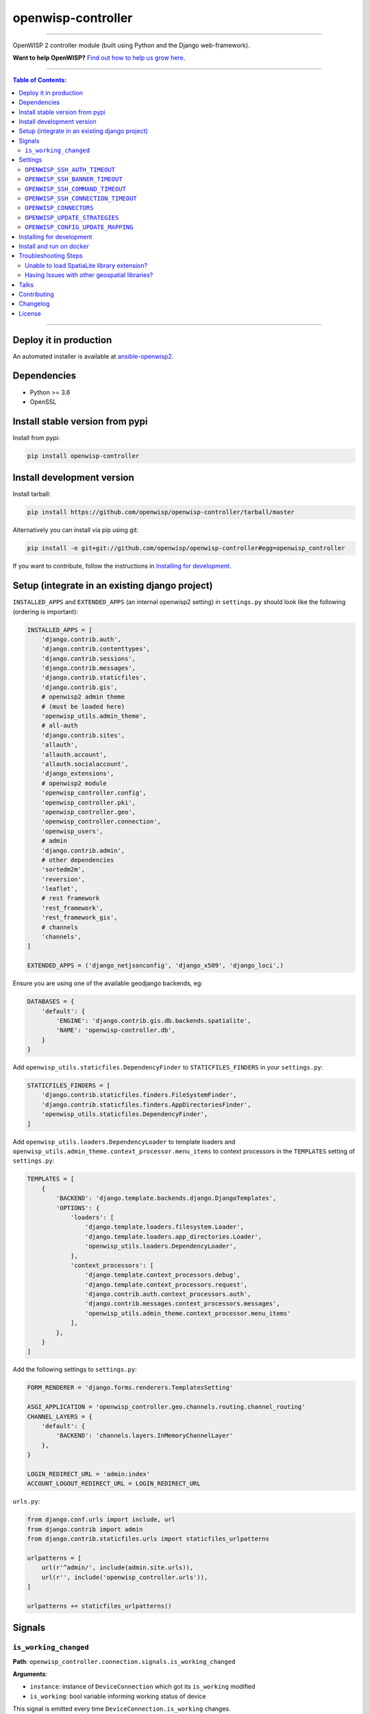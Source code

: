 openwisp-controller
===================

.. image:: https://travis-ci.org/openwisp/openwisp-controller.svg
   :target: https://travis-ci.org/openwisp/openwisp-controller

.. image:: https://coveralls.io/repos/openwisp/openwisp-controller/badge.svg
  :target: https://coveralls.io/r/openwisp/openwisp-controller

.. image:: https://requires.io/github/openwisp/openwisp-controller/requirements.svg?branch=master
   :target: https://requires.io/github/openwisp/openwisp-controller/requirements/?branch=master
   :alt: Requirements Status

.. image:: https://badge.fury.io/py/openwisp-controller.svg
   :target: http://badge.fury.io/py/openwisp-controller

------------

OpenWISP 2 controller module (built using Python and the Django web-framework).

**Want to help OpenWISP?** `Find out how to help us grow here
<http://openwisp.io/docs/general/help-us.html>`_.

------------

.. contents:: **Table of Contents**:
   :backlinks: none
   :depth: 3

------------

Deploy it in production
-----------------------

An automated installer is available at `ansible-openwisp2 <https://github.com/openwisp/ansible-openwisp2>`_.

Dependencies
------------

* Python >= 3.6
* OpenSSL

Install stable version from pypi
--------------------------------

Install from pypi:

.. code-block:: shell

    pip install openwisp-controller

Install development version
---------------------------

Install tarball:

.. code-block:: shell

    pip install https://github.com/openwisp/openwisp-controller/tarball/master

Alternatively you can install via pip using git:

.. code-block:: shell

    pip install -e git+git://github.com/openwisp/openwisp-controller#egg=openwisp_controller

If you want to contribute, follow the instructions in
`Installing for development <#installing-for-development>`_.

Setup (integrate in an existing django project)
-----------------------------------------------

``INSTALLED_APPS`` and ``EXTENDED_APPS`` (an internal openwisp2 setting) in ``settings.py``
should look like the following (ordering is important):

.. code-block:: python

    INSTALLED_APPS = [
        'django.contrib.auth',
        'django.contrib.contenttypes',
        'django.contrib.sessions',
        'django.contrib.messages',
        'django.contrib.staticfiles',
        'django.contrib.gis',
        # openwisp2 admin theme
        # (must be loaded here)
        'openwisp_utils.admin_theme',
        # all-auth
        'django.contrib.sites',
        'allauth',
        'allauth.account',
        'allauth.socialaccount',
        'django_extensions',
        # openwisp2 module
        'openwisp_controller.config',
        'openwisp_controller.pki',
        'openwisp_controller.geo',
        'openwisp_controller.connection',
        'openwisp_users',
        # admin
        'django.contrib.admin',
        # other dependencies
        'sortedm2m',
        'reversion',
        'leaflet',
        # rest framework
        'rest_framework',
        'rest_framework_gis',
        # channels
        'channels',
    ]

    EXTENDED_APPS = ('django_netjsonconfig', 'django_x509', 'django_loci',)

Ensure you are using one of the available geodjango backends, eg:

.. code-block:: python

    DATABASES = {
        'default': {
            'ENGINE': 'django.contrib.gis.db.backends.spatialite',
            'NAME': 'openwisp-controller.db',
        }
    }

Add ``openwisp_utils.staticfiles.DependencyFinder`` to ``STATICFILES_FINDERS`` in your ``settings.py``:

.. code-block:: python

    STATICFILES_FINDERS = [
        'django.contrib.staticfiles.finders.FileSystemFinder',
        'django.contrib.staticfiles.finders.AppDirectoriesFinder',
        'openwisp_utils.staticfiles.DependencyFinder',
    ]

Add ``openwisp_utils.loaders.DependencyLoader`` to template loaders
and ``openwisp_utils.admin_theme.context_processor.menu_items`` to
context processors in the ``TEMPLATES`` setting of ``settings.py``:

.. code-block:: python

    TEMPLATES = [
        {
            'BACKEND': 'django.template.backends.django.DjangoTemplates',
            'OPTIONS': {
                'loaders': [
                    'django.template.loaders.filesystem.Loader',
                    'django.template.loaders.app_directories.Loader',
                    'openwisp_utils.loaders.DependencyLoader',
                ],
                'context_processors': [
                    'django.template.context_processors.debug',
                    'django.template.context_processors.request',
                    'django.contrib.auth.context_processors.auth',
                    'django.contrib.messages.context_processors.messages',
                    'openwisp_utils.admin_theme.context_processor.menu_items'
                ],
            },
        }
    ]

Add the following settings to ``settings.py``:

.. code-block:: python

    FORM_RENDERER = 'django.forms.renderers.TemplatesSetting'

    ASGI_APPLICATION = 'openwisp_controller.geo.channels.routing.channel_routing'
    CHANNEL_LAYERS = {
        'default': {
            'BACKEND': 'channels.layers.InMemoryChannelLayer'
        },
    }

    LOGIN_REDIRECT_URL = 'admin:index'
    ACCOUNT_LOGOUT_REDIRECT_URL = LOGIN_REDIRECT_URL

``urls.py``:

.. code-block:: python

    from django.conf.urls import include, url
    from django.contrib import admin
    from django.contrib.staticfiles.urls import staticfiles_urlpatterns

    urlpatterns = [
        url(r'^admin/', include(admin.site.urls)),
        url(r'', include('openwisp_controller.urls')),
    ]

    urlpatterns += staticfiles_urlpatterns()

Signals
-------

``is_working_changed``
~~~~~~~~~~~~~~~~~~~~~~

**Path**: ``openwisp_controller.connection.signals.is_working_changed``

**Arguments**:

- ``instance``: instance of ``DeviceConnection`` which got its ``is_working`` modified
- ``is_working``: bool variable informing working status of device

This signal is emitted every time ``DeviceConnection.is_working`` changes.

It is not triggered when the device is created for the first time.

Settings
--------

``OPENWISP_SSH_AUTH_TIMEOUT``
~~~~~~~~~~~~~~~~~~~~~~~~~~~~~

+--------------+---------+
| **type**:    | ``int`` |
+--------------+---------+
| **default**: | ``2``   |
+--------------+---------+

Configure timeout to wait for an authentication response when establishing a SSH connection.

``OPENWISP_SSH_BANNER_TIMEOUT``
~~~~~~~~~~~~~~~~~~~~~~~~~~~~~~~

+--------------+---------+
| **type**:    | ``int`` |
+--------------+---------+
| **default**: | ``60``  |
+--------------+---------+

Configure timeout to wait for the banner to be presented when establishing a SSH connection.

``OPENWISP_SSH_COMMAND_TIMEOUT``
~~~~~~~~~~~~~~~~~~~~~~~~~~~~~~~~

+--------------+---------+
| **type**:    | ``int`` |
+--------------+---------+
| **default**: | ``30``  |
+--------------+---------+

Configure timeout on blocking read/write operations when executing a command in a SSH connection.

``OPENWISP_SSH_CONNECTION_TIMEOUT``
~~~~~~~~~~~~~~~~~~~~~~~~~~~~~~~~~~~

+--------------+---------+
| **type**:    | ``int`` |
+--------------+---------+
| **default**: | ``5``   |
+--------------+---------+

Configure timeout for the TCP connect when establishing a SSH connection.

``OPENWISP_CONNECTORS``
~~~~~~~~~~~~~~~~~~~~~~~

+--------------+--------------------------------------------------------------------+
| **type**:    | ``tuple``                                                          |
+--------------+--------------------------------------------------------------------+
| **default**: | .. code-block:: python                                             |
|              |                                                                    |
|              |   (                                                                |
|              |     ('openwisp_controller.connection.connectors.ssh.Ssh', 'SSH'),  |
|              |   )                                                                |
+--------------+--------------------------------------------------------------------+

Available connector classes. Connectors are python classes that specify ways
in which OpenWISP can connect to devices in order to launch commands.

``OPENWISP_UPDATE_STRATEGIES``
~~~~~~~~~~~~~~~~~~~~~~~~~~~~~~

+--------------+----------------------------------------------------------------------------------------+
| **type**:    | ``tuple``                                                                              |
+--------------+----------------------------------------------------------------------------------------+
| **default**: | .. code-block:: python                                                                 |
|              |                                                                                        |
|              |   (                                                                                    |
|              |     ('openwisp_controller.connection.connectors.openwrt.ssh.OpenWrt', 'OpenWRT SSH'),  |
|              |   )                                                                                    |
+--------------+----------------------------------------------------------------------------------------+

Available update strategies. An update strategy is a subclass of a
connector class which defines an ``update_config`` method which is
in charge of updating the configuratio of the device.

This operation is launched in a background worker when the configuration
of a device is changed.

It's possible to write custom update strategies and add them to this
setting to make them available in OpenWISP.

``OPENWISP_CONFIG_UPDATE_MAPPING``
~~~~~~~~~~~~~~~~~~~~~~~~~~~~~~~~~~

+--------------+--------------------------------------------------------------------+
| **type**:    | ``dict``                                                           |
+--------------+--------------------------------------------------------------------+
| **default**: | .. code-block:: python                                             |
|              |                                                                    |
|              |   {                                                                |
|              |     'netjsonconfig.OpenWrt': OPENWISP_UPDATE_STRATEGIES[0][0],     |
|              |   }                                                                |
+--------------+--------------------------------------------------------------------+

A dictionary that maps configuration backends to update strategies in order to
automatically determine the update strategy of a device connection if the
update strategy field is left blank by the user.

Installing for development
--------------------------

Install the system dependencies:

.. code-block:: shell

    sudo apt install -y sqlite3 libsqlite3-dev openssl libssl-dev
    sudo apt install -y gdal-bin libproj-dev libgeos-dev libspatialite-dev libsqlite3-mod-spatialite

Launch Redis:

.. code-block:: shell

    docker-compose up -d redis

Install your forked repo with `pipenv <https://pipenv.readthedocs.io/en/latest/>`_:

.. code-block:: shell

    git clone git://github.com/<your_fork>/openwisp-controller
    cd openwisp-controller/
    pipenv install --three --dev --skip-lock  # skip-lock is faster (optional)
    pipenv run install_dev

Create database:

.. code-block:: shell

    cd tests/
    pipenv run ./manage.py migrate
    pipenv run ./manage.py createsuperuser

Launch celery worker (for background jobs):

.. code-block:: shell

    pipenv run celery -A openwisp2 worker -l info

Launch development server:

.. code-block:: shell

    pipenv run ./manage.py runserver 0.0.0.0:8000

You can access the admin interface at http://127.0.0.1:8000/admin/.

Run tests with:

.. code-block:: shell

    pipenv run test

Install and run on docker
--------------------------

Build from the Dockerfile:

.. code-block:: shell

    docker-compose build

Run the docker container:

.. code-block:: shell

    docker-compose up

Troubleshooting Steps
---------------------

You may encounter some issues while installing GeoDjango.

Unable to load SpatiaLite library extension?
~~~~~~~~~~~~~~~~~~~~~~~~~~~~~~~~~~~~~~~~~~~~

If you are getting below exception::

   django.core.exceptions.ImproperlyConfigured: Unable to load the SpatiaLite library extension

then, You need to specify ``SPATIALITE_LIBRARY_PATH`` in your ``settings.py`` as explained in
`django documentation regarding how to install and configure spatialte
<https://docs.djangoproject.com/en/2.1/ref/contrib/gis/install/spatialite/>`_.

Having Issues with other geospatial libraries?
~~~~~~~~~~~~~~~~~~~~~~~~~~~~~~~~~~~~~~~~~~~~~~

Please refer
`troubleshooting issues related to geospatial libraries
<https://docs.djangoproject.com/en/2.1/ref/contrib/gis/install/#library-environment-settings/>`_.

Talks
-----

- `OpenWISP2 - a self hosted solution to control OpenWRT/LEDE devices
  <https://fosdem.org/2017/schedule/event/openwisp2/>`_ (FOSDEM 2017)

Contributing
------------

Please read the `OpenWISP contributing guidelines
<http://openwisp.io/docs/developer/contributing.html>`_
and also keep in mind the following:

1. Announce your intentions in the `OpenWISP Mailing List <https://groups.google.com/d/forum/openwisp>`_
2. Fork this repo and install it
3. Follow `PEP8, Style Guide for Python Code`_
4. Write code
5. Write tests for your code
6. Ensure all tests pass
7. Ensure test coverage does not decrease
8. Document your changes
9. Send pull request

.. _PEP8, Style Guide for Python Code: http://www.python.org/dev/peps/pep-0008/

Changelog
---------

See `CHANGES <https://github.com/openwisp/openwisp-controller/blob/master/CHANGES.rst>`_.

License
-------

See `LICENSE <https://github.com/openwisp/openwisp-controller/blob/master/LICENSE>`_.
